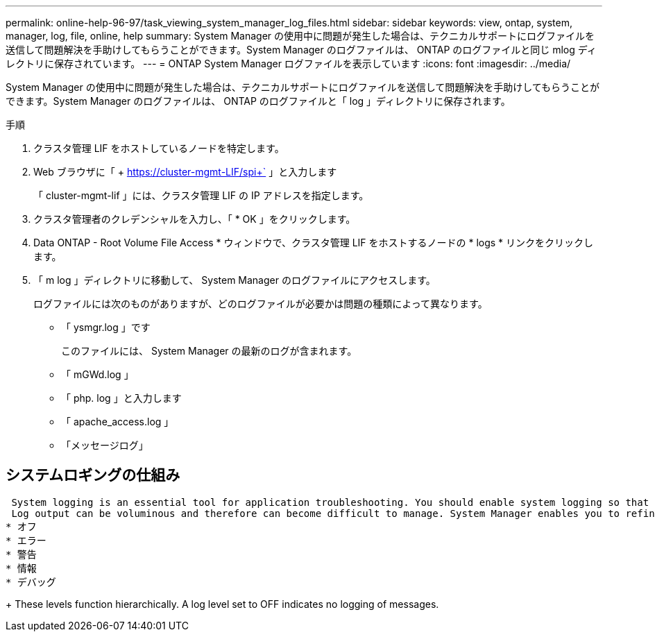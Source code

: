 ---
permalink: online-help-96-97/task_viewing_system_manager_log_files.html 
sidebar: sidebar 
keywords: view, ontap, system, manager, log, file, online, help 
summary: System Manager の使用中に問題が発生した場合は、テクニカルサポートにログファイルを送信して問題解決を手助けしてもらうことができます。System Manager のログファイルは、 ONTAP のログファイルと同じ mlog ディレクトリに保存されています。 
---
= ONTAP System Manager ログファイルを表示しています
:icons: font
:imagesdir: ../media/


[role="lead"]
System Manager の使用中に問題が発生した場合は、テクニカルサポートにログファイルを送信して問題解決を手助けしてもらうことができます。System Manager のログファイルは、 ONTAP のログファイルと「 log 」ディレクトリに保存されます。

.手順
. クラスタ管理 LIF をホストしているノードを特定します。
. Web ブラウザに「 + https://cluster-mgmt-LIF/spi+` 」と入力します
+
「 cluster-mgmt-lif 」には、クラスタ管理 LIF の IP アドレスを指定します。

. クラスタ管理者のクレデンシャルを入力し、「 * OK 」をクリックします。
. Data ONTAP - Root Volume File Access * ウィンドウで、クラスタ管理 LIF をホストするノードの * logs * リンクをクリックします。
. 「 m log 」ディレクトリに移動して、 System Manager のログファイルにアクセスします。
+
ログファイルには次のものがありますが、どのログファイルが必要かは問題の種類によって異なります。

+
** 「 ysmgr.log 」です
+
このファイルには、 System Manager の最新のログが含まれます。

** 「 mGWd.log 」
** 「 php. log 」と入力します
** 「 apache_access.log 」
** 「メッセージログ」






== システムロギングの仕組み

 System logging is an essential tool for application troubleshooting. You should enable system logging so that if there is a problem with an application, the problem can be located. You can enable System Manager logging at runtime without modifying the application binary.
 Log output can be voluminous and therefore can become difficult to manage. System Manager enables you to refine the logging output by selecting which type of log statements are output. By default, system logging is set to INFO. You can choose one of the following log levels:
* オフ
* エラー
* 警告
* 情報
* デバッグ
+
 These levels function hierarchically. A log level set to OFF indicates no logging of messages.

